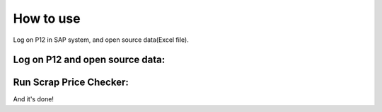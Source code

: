 How to use
==========

Log on P12 in SAP system, and open source data(Excel file).

Log on P12 and open source data:
--------------------------------

.. image:: _static\3.png

Run Scrap Price Checker:
------------------------

.. image:: _static\4.png

And it's done!